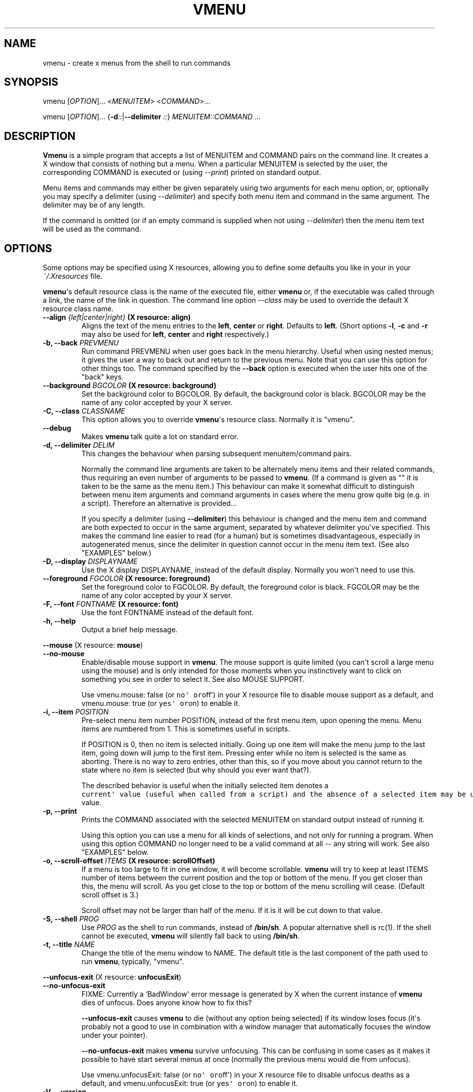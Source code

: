 .TH "VMENU" "1" "February 15, 2016" "Vmenu User Manuals" ""
.SH NAME
.PP
vmenu \- create x menus from the shell to run commands
.SH SYNOPSIS
.PP
vmenu [\f[I]OPTION\f[]]...
<\f[I]MENUITEM\f[]> <\f[I]COMMAND\f[]>...
.PP
vmenu [\f[I]OPTION\f[]]...
{\f[B]\-d\f[]\f[I]::\f[]|\f[B]\-\-delimiter\f[] \f[I]::\f[]}
\f[I]MENUITEM::COMMAND\f[] ...
.SH DESCRIPTION
.PP
\f[B]Vmenu\f[] is a simple program that accepts a list of MENUITEM and
COMMAND pairs on the command line.
It creates a X window that consists of nothing but a menu.
When a particular MENUITEM is selected by the user, the corresponding
COMMAND is executed or (using \f[I]\-\-print\f[]) printed on standard
output.
.PP
Menu items and commands may either be given separately using two
arguments for each menu option, or, optionally you may specify a
delimiter (using \f[I]\-\-delimiter\f[]) and specify both menu item and
command in the same argument.
The delimiter may be of any length.
.PP
If the command is omitted (or if an empty command is supplied when not
using \f[I]\-\-delimiter\f[]) then the menu item text will be used as
the command.
.SH OPTIONS
.PP
Some options may be specified using X resources, allowing you to define
some defaults you like in your in your \f[I]~/.Xresources\f[] file.
.PP
\f[B]vmenu\f[]\[aq]s default resource class is the name of the executed
file, either \f[B]vmenu\f[] or, if the executable was called through a
link, the name of the link in question.
The command line option \f[I]\-\-class\f[] may be used to override the
default X resource class name.
.TP
.B \f[B]\-\-align\f[] \f[I]{left|center|right}\f[] (X resource: \f[B]align\f[])
Aligns the text of the menu entries to the \f[B]left\f[],
\f[B]center\f[] or \f[B]right\f[].
Defaults to \f[B]left\f[].
(Short options \f[B]\-l\f[], \f[B]\-c\f[] and \f[B]\-r\f[] may also be
used for \f[B]left\f[], \f[B]center\f[] and \f[B]right\f[]
respectively.)
.RS
.RE
.TP
.B \f[B]\-b\f[], \f[B]\-\-back\f[] \f[I]PREVMENU\f[]
Run command PREVMENU when user goes back in the menu hierarchy.
Useful when using nested menus; it gives the user a way to back out and
return to the previous menu.
Note that you can use this option for other things too.
The command specified by the \f[B]\-\-back\f[] option is executed when
the user hits one of the "back" keys.
.RS
.RE
.TP
.B \f[B]\-\-background\f[] \f[I]BGCOLOR\f[] (X resource: \f[B]background\f[])
Set the background color to BGCOLOR.
By default, the background color is black.
BGCOLOR may be the name of any color accepted by your X server.
.RS
.RE
.TP
.B \f[B]\-C\f[], \f[B]\-\-class\f[] \f[I]CLASSNAME\f[]
This option allows you to override \f[B]vmenu\f[]\[aq]s resource class.
Normally it is "vmenu".
.RS
.RE
.TP
.B \f[B]\-\-debug\f[]
Makes \f[B]vmenu\f[] talk quite a lot on standard error.
.RS
.RE
.TP
.B \f[B]\-d\f[], \f[B]\-\-delimiter\f[] \f[I]DELIM\f[]
This changes the behaviour when parsing subsequent menuitem/command
pairs.
.RS
.PP
Normally the command line arguments are taken to be alternately menu
items and their related commands, thus requiring an even number of
arguments to be passed to \f[B]vmenu\f[].
(If a command is given as "" it is taken to be the same as the menu
item.) This behaviour can make it somewhat difficult to distinguish
between menu item arguments and command arguments in cases where the
menu grow quite big (e.g.
in a script).
Therefore an alternative is provided...
.PP
If you specify a delimiter (using \f[B]\-\-delimiter\f[]) this behaviour
is changed and the menu item and command are both expected to occur in
the same argument, separated by whatever delimiter you\[aq]ve specified.
This makes the command line easier to read (for a human) but is
sometimes disadvantageous, especially in autogenerated menus, since the
delimiter in question cannot occur in the menu item text.
(See also "EXAMPLES" below.)
.RE
.TP
.B \f[B]\-D\f[], \f[B]\-\-display\f[] \f[I]DISPLAYNAME\f[]
Use the X display DISPLAYNAME, instead of the default display.
Normally you won\[aq]t need to use this.
.RS
.RE
.TP
.B \f[B]\-\-foreground\f[] \f[I]FGCOLOR\f[] (X resource: \f[B]foreground\f[])
Set the foreground color to FGCOLOR.
By default, the foreground color is black.
FGCOLOR may be the name of any color accepted by your X server.
.RS
.RE
.TP
.B \f[B]\-F\f[], \f[B]\-\-font\f[] \f[I]FONTNAME\f[] (X resource: \f[B]font\f[])
Use the font FONTNAME instead of the default font.
.RS
.RE
.TP
.B \f[B]\-h\f[], \f[B]\-\-help\f[]
Output a brief help message.
.RS
.RE
.PP
\f[B]\-\-mouse\f[] (X resource: \f[B]mouse\f[])
.TP
.B \f[B]\-\-no\-mouse\f[]
Enable/disable mouse support in \f[B]vmenu\f[].
The mouse support is quite limited (you can\[aq]t scroll a large menu
using the mouse) and is only intended for those moments when you
instinctively want to click on something you see in order to select it.
See also MOUSE SUPPORT.
.RS
.PP
Use vmenu.mouse: false (or \f[C]no\[aq]\ or\f[]off\[aq]) in your X
resource file to disable mouse support as a default, and vmenu.mouse:
true (or \f[C]yes\[aq]\ or\f[]on) to enable it.
.RE
.TP
.B \f[B]\-i\f[], \f[B]\-\-item\f[] \f[I]POSITION\f[]
Pre\-select menu item number POSITION, instead of the first menu item,
upon opening the menu.
Menu items are numbered from 1.
This is sometimes useful in scripts.
.RS
.PP
If POSITION is 0, then no item is selected initially.
Going up one item will make the menu jump to the last item, going down
will jump to the first item.
Pressing enter while no item is selected is the same as aborting.
There is no way to zero entries, other than this, so if you move about
you cannot return to the state where no item is selected (but why should
you ever want that?).
.PP
The described behavior is useful when the initially selected item
denotes a
\f[C]current\[aq]\ value\ (useful\ when\ called\ from\ a\ script)\ and\ the\ absence\ of\ a\ selected\ item\ may\ be\ used\ to\ indicate\ that\ there\ is\ no\ such\f[]current\[aq]
value.
.RE
.TP
.B \f[B]\-p\f[], \f[B]\-\-print\f[]
Prints the COMMAND associated with the selected MENUITEM on standard
output instead of running it.
.RS
.PP
Using this option you can use a menu for all kinds of selections, and
not only for running a program.
When using this option COMMAND no longer need to be a valid command at
all \-\- any string will work.
See also "EXAMPLES" below.
.RE
.TP
.B \f[B]\-o\f[], \f[B]\-\-scroll\-offset\f[] \f[I]ITEMS\f[] (X resource: \f[B]scrollOffset\f[])
If a menu is too large to fit in one window, it will become scrollable.
\f[B]vmenu\f[] will try to keep at least ITEMS number of items between
the current position and the top or bottom of the menu.
If you get closer than this, the menu will scroll.
As you get close to the top or bottom of the menu scrolling will cease.
(Default scroll offset is 3.)
.RS
.PP
Scroll offset may not be larger than half of the menu.
If it is it will be cut down to that value.
.RE
.TP
.B \f[B]\-S\f[], \f[B]\-\-shell\f[] \f[I]PROG\f[]
Use \f[I]PROG\f[] as the shell to run commands, instead of
\f[B]/bin/sh\f[].
A popular alternative shell is rc(1).
If the shell cannot be executed, \f[B]vmenu\f[] will silently fall back
to using \f[B]/bin/sh\f[].
.RS
.RE
.TP
.B \f[B]\-t\f[], \f[B]\-\-title\f[] \f[I]NAME\f[]
Change the title of the menu window to NAME.
The default title is the last component of the path used to run
\f[B]vmenu\f[], typically, "vmenu".
.RS
.RE
.PP
\f[B]\-\-unfocus\-exit\f[] (X resource: \f[B]unfocusExit\f[])
.TP
.B \f[B]\-\-no\-unfocus\-exit\f[]
FIXME: Currently a `BadWindow\[aq] error message is generated by X when
the current instance of \f[B]vmenu\f[] dies of unfocus.
Does anyone know how to fix this?
.RS
.PP
\f[B]\-\-unfocus\-exit\f[] causes \f[B]vmenu\f[] to die (without any
option being selected) if its window loses focus (it\[aq]s probably not
a good to use in combination with a window manager that automatically
focuses the window under your pointer).
.PP
\f[B]\-\-no\-unfocus\-exit\f[] makes \f[B]vmenu\f[] survive unfocusing.
This can be confusing in some cases as it makes it possible to have
start several menus at once (normally the previous menu would die from
unfocus).
.PP
Use vmenu.unfocusExit: false (or \f[C]no\[aq]\ or\f[]off\[aq]) in your X
resource file to disable unfocus deaths as a default, and
vmenu.unfocusExit: true (or \f[C]yes\[aq]\ or\f[]on) to enable it.
.RE
.TP
.B \f[B]\-V\f[], \f[B]\-\-version\f[]
This option prints the version of vmenu on the standard output, and then
exits with an exit value of zero.
.RS
.RE
.SH KEYSTROKES
.PP
The \f[B]Up\f[] keystrokes move the selection to the next item up.
The \f[B]Down\f[] keystrokes move the selection to the next item down.
When the selection reaches the top or bottom, it scrolls around to the
other side on pressing of the appropriate keystroke.
The \f[B]Select\f[] keystrokes execute the command corresponding to the
currently selected menu item, and exit vmenu.
The \f[B]Back\f[] keystrokes does nothing unless the \f[B]\-\-back\f[]
option was used, in which case it will run the command specified by that
option and exit vmenu.
The \f[B]Exit\f[] keystrokes quit vmenu without doing anything.
.IP
.nf
\f[C]
Up\ \ \ \ \ \ \ \ \ \ \ \ \ \ \ \ \ \ "k",\ Up_arrow,\ BackSpace,\ "\-"
Down\ \ \ \ \ \ \ \ \ \ \ \ \ \ \ \ "j",\ Down_arrow,\ Space,\ Tab,\ "+"
Select\ \ \ \ \ \ \ \ \ \ \ \ \ \ "l",\ Right_arrow,\ Return
Back\ \ \ \ \ \ \ \ \ \ \ \ \ \ \ \ "h",\ Left_arrow
Exit\ \ \ \ \ \ \ \ \ \ \ \ \ \ \ \ "q",\ Escape
Half\ page\ down\ \ \ \ \ \ CTRL\-D
Half\ page\ up\ \ \ \ \ \ \ \ CTRL\-U
One\ page\ down\ \ \ \ \ \ \ CTRL\-F
One\ page\ up\ \ \ \ \ \ \ \ \ CTRL\-B
First\ entry\ \ \ \ \ \ \ \ \ "g"
Last\ entry\ \ \ \ \ \ \ \ \ \ "G"
Top\ line\ \ \ \ \ \ \ \ \ \ \ \ "H"
Middle\ line\ \ \ \ \ \ \ \ \ "M"
Bottom\ line\ \ \ \ \ \ \ \ \ "L"
\f[]
.fi
.SH MOUSE SUPPORT
.PP
\f[B]vmenu\f[] implements limited support for the rodent, you may select
an item (left), go to any previous menu, given by \f[B]\-\-back\f[],
(right) or abort the menu (any other; usually middle).
The mouse cannot be used to scroll the menu.
.PP
Your rodent won\[aq]t interfere with the normal operation.
If you place the pointer on the menu by mistake, simply move it outside
of the menu to restore the selection.
You may, however, use the keys to manipulate an entry selected with the
mouse, in this case the key based selection sticks.
.PP
Actions are performed upon releasing a mouse button.
To cancel an action after the button has been pressed, move it outside
the menu window and release the button (this goes for all the buttons).
.SH EXAMPLES
.PP
Prompt a program to execute:
.IP
.nf
\f[C]
\ \ \ \ vmenu\ "firefox"\ firefox\ "terminal"\ urxvt\ "gimp"\ gimp
\f[]
.fi
.PP
equivalent to:
.IP
.nf
\f[C]
\ \ \ \ vmenu\ \-d:\ "firefox":firefox\ "terminal":urxvt\ "gimp":gimp
\f[]
.fi
.SS Shell scripts
.PP
You can prompt for options in shell scripts using \f[B]vmenu\f[] like
this:
.IP
.nf
\f[C]
choice=`vmenu\ \-pd:\ Accept\ Cancel\ Ignore`
\f[]
.fi
.PP
Now any of the options selected will be put into the variable
\f[I]$choice\f[] (note, though, that this may also be empty if the user
cancelled the menu).
Here \f[B]\-p\f[] option is used to print the selected COMMAND to
standard out instead of running it, and \f[B]\-d\f[] is used simply to
avoid having to fill out the command line with a lot of ugly \f[I]""\f[]
arguments.
You could, of course, replace the colon in the command line with any
character that you don\[aq]t use in the menu.
.PP
A dynamic menu can be generated like this:
.IP
.nf
\f[C]
\ \ \ \ vmenu_cmd="vmenu\ \-\-title\ menu\ \-pd:\ "
\ \ \ \ for\ i\ in\ `seq\ 10`
\ \ \ \ do
\ \ \ \ \ \ \ \ vmenu_cmd+="option\ $1"
\ \ \ \ done
\ \ \ \ selected_option=`eval\ $vmenu_cmd`
\f[]
.fi
.PP
This will generate a menu with 10 options of the form \f[I]option X\f[];
the selected one will be available in the \f[I]selected_option\f[]
variable.
.SH SEE ALSO
.PP
\f[I]/etc/X11/rgb.txt\f[] where you may find the names of appropriate
colours to use with the \f[B]\-\-background\f[] and
\f[B]\-\-forground\f[] options and X resources.
.SH AUTHORS
.PP
The initial idea for this program was by Arnold Robbins, after having
worked with John Mackin\[aq]s GWM Blit emulation.
Matty Farrow wrote a version using libXg, from which some ideas were
borrowed.
The ratmen code was written by David Hogan and Arnold Robbins.
Rich Salz motivated the \f[B]\-shell\f[] option.
Jonathan Walther modified this code to play nicely with the ratpoison
window manager by removing handling of mouse events and iconification.
The \f[B]vmenu\f[] fork was created to clean some code and add vi\-like
movements and extra functionality.
.PP
Zrajm C Akfogh <vmenu-mail@klingonska.org> changed command line syntax
into the more standard getopts, added scrolling capacity if menu is to
large to fit all at once, added \f[B]\-\-delimiter\f[],
\f[B]\-\-item\f[], \f[B]\-\-print\f[], \f[B]\-\-scroll\-offset\f[] and
\f[B]\-\-unfocus\-exit\f[] options and X resource support.
.PP
\f[B]vmenu\f[] makes reference to \[aq]vi\-like\[aq] as it tries to be
more natural for vi users.
Is heavily derived from ratmen, which is derived from ratmenu.
.SH AUTHORS
Daniel Campoverde.

